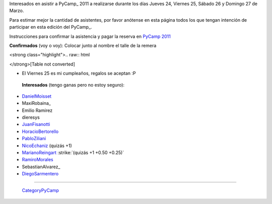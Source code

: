 
Interesados en asistir a PyCamp_ 2011 a realizarse durante los días Jueves 24, Viernes 25, Sábado 26 y Domingo 27 de Marzo.

Para estimar mejor la cantidad de asistentes, por favor anótense en esta página todos los que tengan intención de participar en esta edición del PyCamp_.

Instrucciones para confirmar la asistencia y pagar la reserva en `PyCamp 2011`_

**Confirmados** (voy o voy): Colocar junto al nombre el talle de la remera

<strong class="highlight">.. raw:: html

</strong>[Table not converted]

* El Viernes 25 es mi cumpleaños, regalos se aceptan :P

 **Interesados** (tengo ganas pero no estoy seguro):

* DanielMoisset_

* MaxiRobaina_

* Emilio Ramirez

* dieresys

*  JuanFisanotti_

* HoracioBertorello_

*  PabloZiliani_

* NicoEchaniz_ (quizás +1)

*  MarianoReingart_ :strike:`(quizás +1 +0.50 +0.25)`

* RamiroMorales_

* SebastianAlvarez_

* DiegoSarmentero_

-------------------------

 CategoryPyCamp_

.. ############################################################################

.. _PyCamp 2011: /pages/PyCamp/2011

.. _Gonzalo Delgado: /pages/gonzalodelgado

.. _Hugo Ruscitti: /pages/hugoruscitti



.. role:: strike
   :class: strike

.. _danielmoisset: /pages/danielmoisset
.. _juanfisanotti: /pages/juanfisanotti
.. _horaciobertorello: /pages/horaciobertorello
.. _pabloziliani: /pages/pabloziliani
.. _nicoechaniz: /pages/nicoechaniz
.. _marianoreingart: /pages/marianoreingart
.. _ramiromorales: /pages/ramiromorales
.. _diegosarmentero: /pages/diegosarmentero
.. _categorypycamp: /pages/categorypycamp
